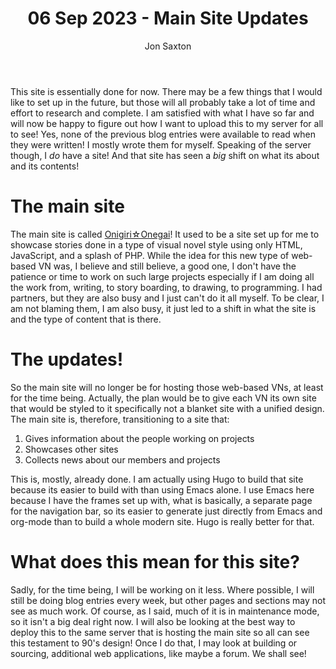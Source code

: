 #+TITLE: 06 Sep 2023 - Main Site Updates
#+DESCRIPTION: Explaining that I am now focusing on the main site while looking for the best way to publish this one
#+AUTHOR: Jon Saxton
#+HTML_HEAD: <link href="../../styles/main.css" rel="stylesheet" type="text/css" />

This site is essentially done for now. There may be a few things that I would like to set up in the future, but those will all probably take a lot of time and effort to research and complete. I am satisfied with what I have so far and will now be happy to figure out how I want to upload this to my server for all to see! Yes, none of the previous blog entries were available to read when they were written! I mostly wrote them for myself. Speaking of the server though, I /do/ have a site! And that site has seen a /big/ shift on what its about and its contents!
* The main site
#+ATTR_HTML: :target _top
The main site is called [[https://onigirionegai.info][Onigiri☆Onegai]]! It used to be a site set up for me to showcase stories done in a type of visual novel style using only HTML, JavaScript, and a splash of PHP. While the idea for this new type of web-based VN was, I believe and still believe, a good one, I don't have the patience or time to work on such large projects especially if I am doing all the work from, writing, to story boarding, to drawing, to programming. I had partners, but they are also busy and I just can't do it all myself. To be clear, I am not blaming them, I am also busy, it just led to a shift in what the site is and the type of content that is there.
* The updates!
So the main site will no longer be for hosting those web-based VNs, at least for the time being. Actually, the plan would be to give each VN its own site that would be styled to it specifically not a blanket site with a unified design. The main site is, therefore, transitioning to a site that:
1. Gives information about the people working on projects
2. Showcases other sites
3. Collects news about our members and projects
This is, mostly, already done. I am actually using Hugo to build that site because its easier to build with than using Emacs alone. I use Emacs here because I have the frames set up with, what is basically, a separate page for the navigation bar, so its easier to generate just directly from Emacs and org-mode than to build a whole modern site. Hugo is really better for that.
* What does this mean for this site?
Sadly, for the time being, I will be working on it less. Where possible, I will still be doing blog entries every week, but other pages and sections may not see as much work. Of course, as I said, much of it is in maintenance mode, so it isn't a big deal right now. I will also be looking at the best way to deploy this to the same server that is hosting the main site so all can see this testament to 90's design! Once I do that, I may look at building or sourcing, additional web applications, like maybe a forum. We shall see!
